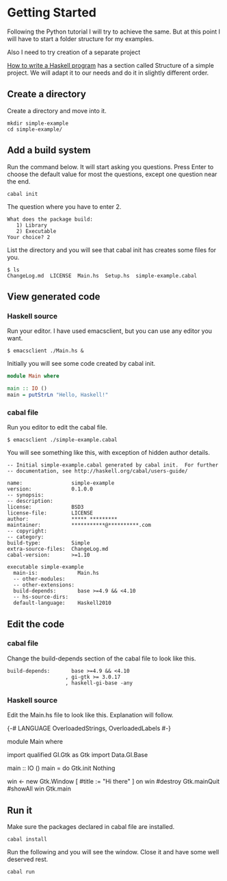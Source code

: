 * Getting Started

Following the Python tutorial I will try to achieve the same. But at this point
I will have to start a folder structure for my examples.

Also I need to try creation of a separate project

[[https://wiki.haskell.org/How_to_write_a_Haskell_program][How to write a Haskell program]] has a section called Structure of a simple
project. We will adapt it to our needs and do it in slightly different order.

** Create a directory
Create a directory and move into it.
#+BEGIN_EXAMPLE
mkdir simple-example
cd simple-example/
#+END_EXAMPLE

** Add a build system
Run the command below. It will start asking you questions. Press Enter to choose
the default value for most the questions, except one question near the end.

#+BEGIN_EXAMPLE
cabal init
#+END_EXAMPLE

The question where you have to enter 2.
#+BEGIN_EXAMPLE
What does the package build:
   1) Library
   2) Executable
Your choice? 2
#+END_EXAMPLE

List the directory and you will see that cabal init has creates some files for
you.
#+BEGIN_EXAMPLE
$ ls
ChangeLog.md  LICENSE  Main.hs  Setup.hs  simple-example.cabal
#+END_EXAMPLE

** View generated code

*** Haskell source
Run your editor. I have used emacsclient, but you can use any editor you want.
#+BEGIN_EXAMPLE
$ emacsclient ./Main.hs &
#+END_EXAMPLE

Initially you will see some code created by cabal init.
#+BEGIN_SRC haskell
  module Main where

  main :: IO ()
  main = putStrLn "Hello, Haskell!"
#+END_SRC

*** cabal file

Run you editor to edit the cabal file.
#+BEGIN_EXAMPLE
$ emacsclient ./simple-example.cabal
#+END_EXAMPLE

You will see something like this, with exception of hidden author details.
#+BEGIN_EXAMPLE
-- Initial simple-example.cabal generated by cabal init.  For further
-- documentation, see http://haskell.org/cabal/users-guide/

name:                simple-example
version:             0.1.0.0
-- synopsis:
-- description:
license:             BSD3
license-file:        LICENSE
author:              ***** *********
maintainer:          ***********@**********.com
-- copyright:
-- category:
build-type:          Simple
extra-source-files:  ChangeLog.md
cabal-version:       >=1.10

executable simple-example
  main-is:             Main.hs
  -- other-modules:
  -- other-extensions:
  build-depends:       base >=4.9 && <4.10
  -- hs-source-dirs:
  default-language:    Haskell2010
#+END_EXAMPLE

** Edit the code

*** cabal file
Change the build-depends section of the cabal file to look like this.
#+BEGIN_EXAMPLE
  build-depends:       base >=4.9 && <4.10
                     , gi-gtk >= 3.0.17
                     , haskell-gi-base -any
#+END_EXAMPLE

*** Haskell source
Edit the Main.hs file to look like this. Explanation will follow.
#+BEGIN_EXAMPLE haskell
  {-# LANGUAGE OverloadedStrings, OverloadedLabels #-}

  module Main where

  import qualified GI.Gtk as Gtk
  import Data.GI.Base

  main :: IO ()
  main = do
    Gtk.init Nothing

    win <- new Gtk.Window [ #title := "Hi there" ]
    on win #destroy Gtk.mainQuit
    #showAll win
    Gtk.main

#+END_EXAMPLE

** Run it
Make sure the packages declared in cabal file are installed.
#+BEGIN_EXAMPLE
cabal install
#+END_EXAMPLE

Run the following and you will see the window. Close it and have some well
deserved rest.
#+BEGIN_EXAMPLE
cabal run
#+END_EXAMPLE
